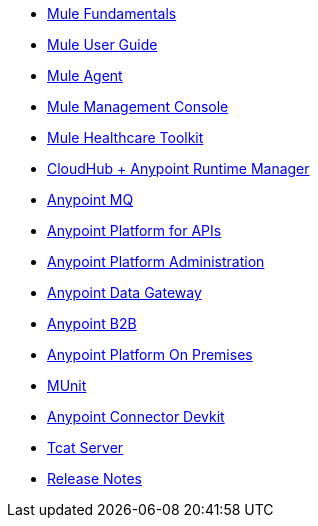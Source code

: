 // Master TOC

* link:mule-fundamentals[Mule Fundamentals]
* link:mule-user-guide[Mule User Guide]
* link:mule-agent[Mule Agent]
* link:mule-management-console[Mule Management Console]
* link:mule-healthcare-toolkit[Mule Healthcare Toolkit]
* link:cloudhub[CloudHub + Anypoint Runtime Manager]
* link:anypoint-mq[Anypoint MQ]
* link:anypoint-platform-for-apis[Anypoint Platform for APIs]
* link:anypoint-platform-administration[Anypoint Platform Administration]
* link:anypoint-data-gateway[Anypoint Data Gateway]
* link:anypoint-b2b[Anypoint B2B]
* link:anypoint-platform-on-premises[Anypoint Platform On Premises]
* link:munit[MUnit]
* link:anypoint-connector-devkit[Anypoint Connector Devkit]
* link:tcat-server[Tcat Server]
* link:release-notes[Release Notes]
